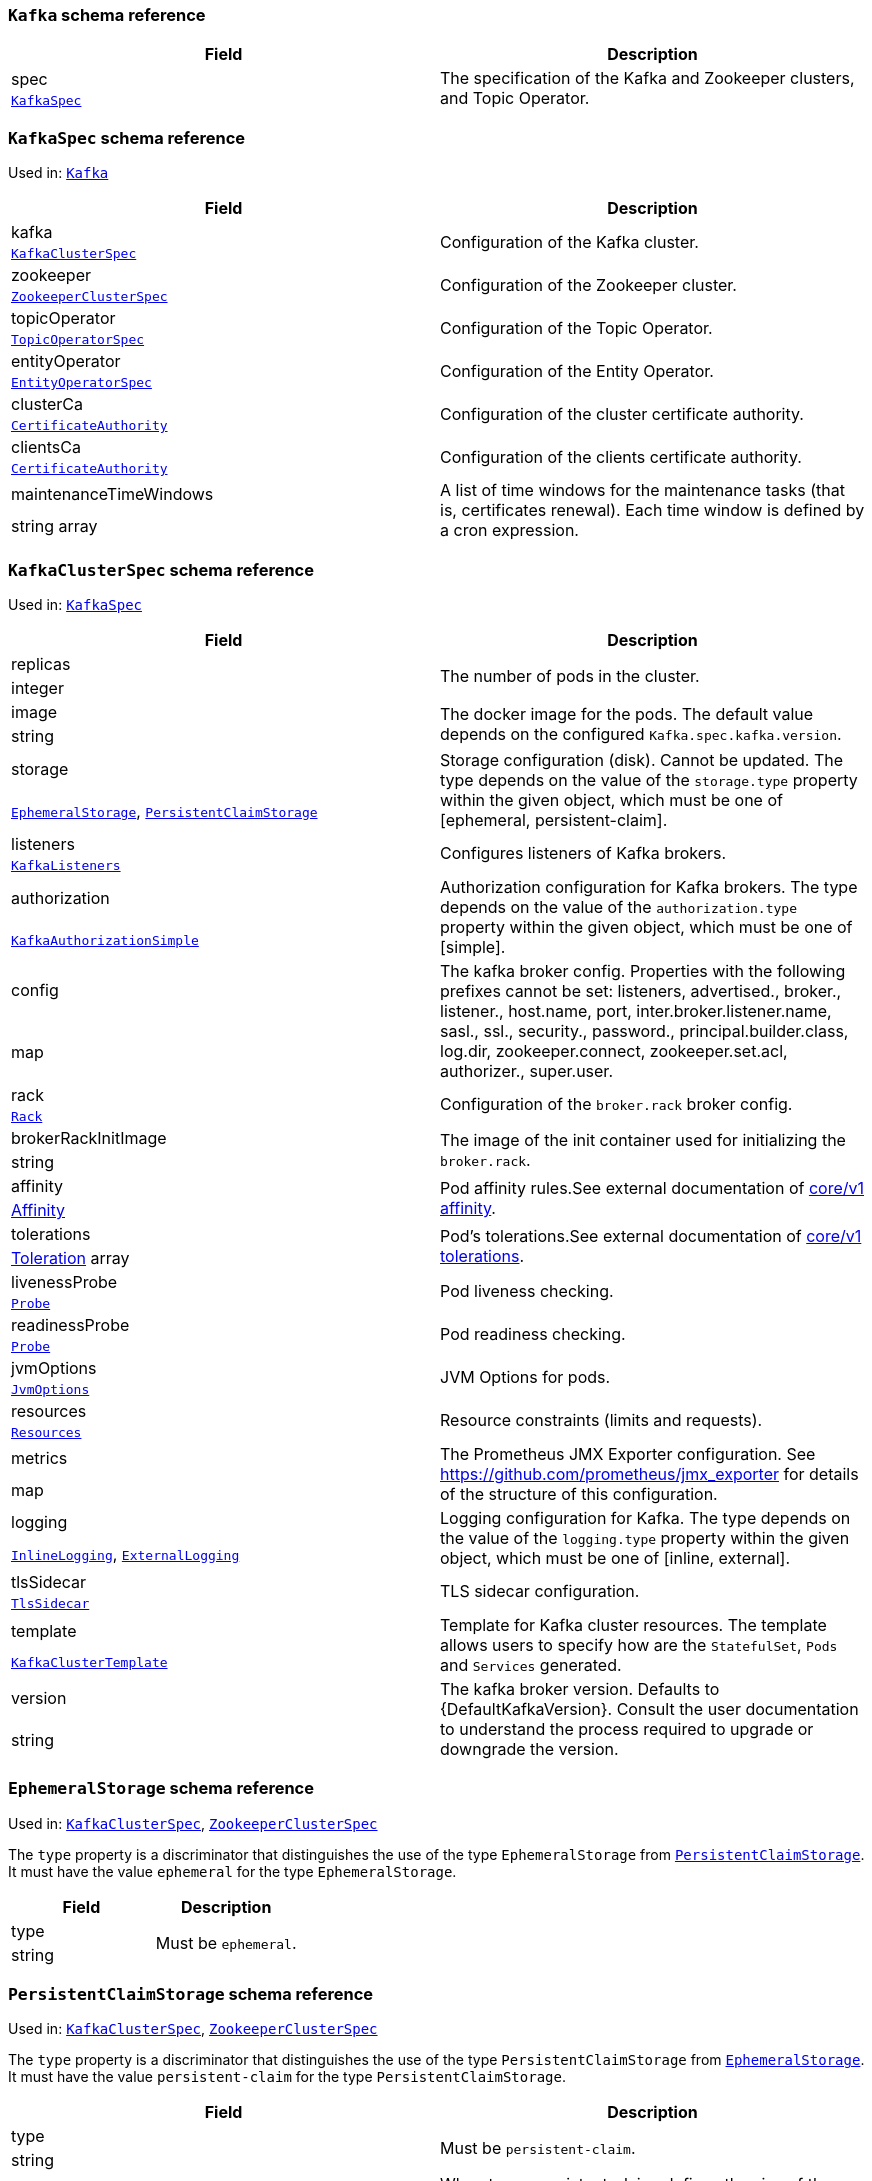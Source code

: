 // This file is auto-generated by io.strimzi.crdgenerator.DocGenerator.
// To change this documentation you need to edit the Java sources.

[id='type-Kafka-{context}']
### `Kafka` schema reference


[options="header"]
|====
|Field        |Description
|spec  1.2+<.<|The specification of the Kafka and Zookeeper clusters, and Topic Operator.
|xref:type-KafkaSpec-{context}[`KafkaSpec`]
|====

[id='type-KafkaSpec-{context}']
### `KafkaSpec` schema reference

Used in: xref:type-Kafka-{context}[`Kafka`]


[options="header"]
|====
|Field                          |Description
|kafka                   1.2+<.<|Configuration of the Kafka cluster.
|xref:type-KafkaClusterSpec-{context}[`KafkaClusterSpec`]
|zookeeper               1.2+<.<|Configuration of the Zookeeper cluster.
|xref:type-ZookeeperClusterSpec-{context}[`ZookeeperClusterSpec`]
|topicOperator           1.2+<.<|Configuration of the Topic Operator.
|xref:type-TopicOperatorSpec-{context}[`TopicOperatorSpec`]
|entityOperator          1.2+<.<|Configuration of the Entity Operator.
|xref:type-EntityOperatorSpec-{context}[`EntityOperatorSpec`]
|clusterCa               1.2+<.<|Configuration of the cluster certificate authority.
|xref:type-CertificateAuthority-{context}[`CertificateAuthority`]
|clientsCa               1.2+<.<|Configuration of the clients certificate authority.
|xref:type-CertificateAuthority-{context}[`CertificateAuthority`]
|maintenanceTimeWindows  1.2+<.<|A list of time windows for the maintenance tasks (that is, certificates renewal). Each time window is defined by a cron expression.
|string array
|====

[id='type-KafkaClusterSpec-{context}']
### `KafkaClusterSpec` schema reference

Used in: xref:type-KafkaSpec-{context}[`KafkaSpec`]


[options="header"]
|====
|Field                       |Description
|replicas             1.2+<.<|The number of pods in the cluster.
|integer
|image                1.2+<.<|The docker image for the pods. The default value depends on the configured `Kafka.spec.kafka.version`.
|string
|storage              1.2+<.<|Storage configuration (disk). Cannot be updated. The type depends on the value of the `storage.type` property within the given object, which must be one of [ephemeral, persistent-claim].
|xref:type-EphemeralStorage-{context}[`EphemeralStorage`], xref:type-PersistentClaimStorage-{context}[`PersistentClaimStorage`]
|listeners            1.2+<.<|Configures listeners of Kafka brokers.
|xref:type-KafkaListeners-{context}[`KafkaListeners`]
|authorization        1.2+<.<|Authorization configuration for Kafka brokers. The type depends on the value of the `authorization.type` property within the given object, which must be one of [simple].
|xref:type-KafkaAuthorizationSimple-{context}[`KafkaAuthorizationSimple`]
|config               1.2+<.<|The kafka broker config. Properties with the following prefixes cannot be set: listeners, advertised., broker., listener., host.name, port, inter.broker.listener.name, sasl., ssl., security., password., principal.builder.class, log.dir, zookeeper.connect, zookeeper.set.acl, authorizer., super.user.
|map
|rack                 1.2+<.<|Configuration of the `broker.rack` broker config.
|xref:type-Rack-{context}[`Rack`]
|brokerRackInitImage  1.2+<.<|The image of the init container used for initializing the `broker.rack`.
|string
|affinity             1.2+<.<|Pod affinity rules.See external documentation of https://v1-9.docs.kubernetes.io/docs/reference/generated/kubernetes-api/v1.9/#affinity-v1-core[core/v1 affinity].


|https://v1-9.docs.kubernetes.io/docs/reference/generated/kubernetes-api/v1.9/#affinity-v1-core[Affinity]
|tolerations          1.2+<.<|Pod's tolerations.See external documentation of https://v1-9.docs.kubernetes.io/docs/reference/generated/kubernetes-api/v1.9/#tolerations-v1-core[core/v1 tolerations].


|https://v1-9.docs.kubernetes.io/docs/reference/generated/kubernetes-api/v1.9/#tolerations-v1-core[Toleration] array
|livenessProbe        1.2+<.<|Pod liveness checking.
|xref:type-Probe-{context}[`Probe`]
|readinessProbe       1.2+<.<|Pod readiness checking.
|xref:type-Probe-{context}[`Probe`]
|jvmOptions           1.2+<.<|JVM Options for pods.
|xref:type-JvmOptions-{context}[`JvmOptions`]
|resources            1.2+<.<|Resource constraints (limits and requests).
|xref:type-Resources-{context}[`Resources`]
|metrics              1.2+<.<|The Prometheus JMX Exporter configuration. See https://github.com/prometheus/jmx_exporter for details of the structure of this configuration.
|map
|logging              1.2+<.<|Logging configuration for Kafka. The type depends on the value of the `logging.type` property within the given object, which must be one of [inline, external].
|xref:type-InlineLogging-{context}[`InlineLogging`], xref:type-ExternalLogging-{context}[`ExternalLogging`]
|tlsSidecar           1.2+<.<|TLS sidecar configuration.
|xref:type-TlsSidecar-{context}[`TlsSidecar`]
|template             1.2+<.<|Template for Kafka cluster resources. The template allows users to specify how are the `StatefulSet`, `Pods` and `Services` generated.
|xref:type-KafkaClusterTemplate-{context}[`KafkaClusterTemplate`]
|version              1.2+<.<|The kafka broker version. Defaults to {DefaultKafkaVersion}. Consult the user documentation to understand the process required to upgrade or downgrade the version.
|string
|====

[id='type-EphemeralStorage-{context}']
### `EphemeralStorage` schema reference

Used in: xref:type-KafkaClusterSpec-{context}[`KafkaClusterSpec`], xref:type-ZookeeperClusterSpec-{context}[`ZookeeperClusterSpec`]


The `type` property is a discriminator that distinguishes the use of the type `EphemeralStorage` from xref:type-PersistentClaimStorage-{context}[`PersistentClaimStorage`].
It must have the value `ephemeral` for the type `EphemeralStorage`.
[options="header"]
|====
|Field        |Description
|type  1.2+<.<|Must be `ephemeral`.
|string
|====

[id='type-PersistentClaimStorage-{context}']
### `PersistentClaimStorage` schema reference

Used in: xref:type-KafkaClusterSpec-{context}[`KafkaClusterSpec`], xref:type-ZookeeperClusterSpec-{context}[`ZookeeperClusterSpec`]


The `type` property is a discriminator that distinguishes the use of the type `PersistentClaimStorage` from xref:type-EphemeralStorage-{context}[`EphemeralStorage`].
It must have the value `persistent-claim` for the type `PersistentClaimStorage`.
[options="header"]
|====
|Field               |Description
|type         1.2+<.<|Must be `persistent-claim`.
|string
|size         1.2+<.<|When type=persistent-claim, defines the size of the persistent volume claim (i.e 1Gi). Mandatory when type=persistent-claim.
|string
|selector     1.2+<.<|Specifies a specific persistent volume to use. It contains key:value pairs representing labels for selecting such a volume.
|map
|deleteClaim  1.2+<.<|Specifies if the persistent volume claim has to be deleted when the cluster is un-deployed.
|boolean
|class        1.2+<.<|The storage class to use for dynamic volume allocation.
|string
|====

[id='type-KafkaListeners-{context}']
### `KafkaListeners` schema reference

Used in: xref:type-KafkaClusterSpec-{context}[`KafkaClusterSpec`]


[options="header"]
|====
|Field            |Description
|plain     1.2+<.<|Configures plain listener on port 9092.
|xref:type-KafkaListenerPlain-{context}[`KafkaListenerPlain`]
|tls       1.2+<.<|Configures TLS listener on port 9093.
|xref:type-KafkaListenerTls-{context}[`KafkaListenerTls`]
|external  1.2+<.<|Configures external listener on port 9094. The type depends on the value of the `external.type` property within the given object, which must be one of [route, loadbalancer, nodeport].
|xref:type-KafkaListenerExternalRoute-{context}[`KafkaListenerExternalRoute`], xref:type-KafkaListenerExternalLoadBalancer-{context}[`KafkaListenerExternalLoadBalancer`], xref:type-KafkaListenerExternalNodePort-{context}[`KafkaListenerExternalNodePort`]
|====

[id='type-KafkaListenerPlain-{context}']
### `KafkaListenerPlain` schema reference

Used in: xref:type-KafkaListeners-{context}[`KafkaListeners`]


[options="header"]
|====
|Field                  |Description
|authentication  1.2+<.<|Authentication configuration for this listener. Since this listener does not use TLS transport you cannot configure an authentication with `type: tls`. The type depends on the value of the `authentication.type` property within the given object, which must be one of [tls, scram-sha-512].
|xref:type-KafkaListenerAuthenticationTls-{context}[`KafkaListenerAuthenticationTls`], xref:type-KafkaListenerAuthenticationScramSha512-{context}[`KafkaListenerAuthenticationScramSha512`]
|====

[id='type-KafkaListenerAuthenticationTls-{context}']
### `KafkaListenerAuthenticationTls` schema reference

Used in: xref:type-KafkaListenerExternalLoadBalancer-{context}[`KafkaListenerExternalLoadBalancer`], xref:type-KafkaListenerExternalNodePort-{context}[`KafkaListenerExternalNodePort`], xref:type-KafkaListenerExternalRoute-{context}[`KafkaListenerExternalRoute`], xref:type-KafkaListenerPlain-{context}[`KafkaListenerPlain`], xref:type-KafkaListenerTls-{context}[`KafkaListenerTls`]


The `type` property is a discriminator that distinguishes the use of the type `KafkaListenerAuthenticationTls` from xref:type-KafkaListenerAuthenticationScramSha512-{context}[`KafkaListenerAuthenticationScramSha512`].
It must have the value `tls` for the type `KafkaListenerAuthenticationTls`.
[options="header"]
|====
|Field        |Description
|type  1.2+<.<|Must be `tls`.
|string
|====

[id='type-KafkaListenerAuthenticationScramSha512-{context}']
### `KafkaListenerAuthenticationScramSha512` schema reference

Used in: xref:type-KafkaListenerExternalLoadBalancer-{context}[`KafkaListenerExternalLoadBalancer`], xref:type-KafkaListenerExternalNodePort-{context}[`KafkaListenerExternalNodePort`], xref:type-KafkaListenerExternalRoute-{context}[`KafkaListenerExternalRoute`], xref:type-KafkaListenerPlain-{context}[`KafkaListenerPlain`], xref:type-KafkaListenerTls-{context}[`KafkaListenerTls`]


The `type` property is a discriminator that distinguishes the use of the type `KafkaListenerAuthenticationScramSha512` from xref:type-KafkaListenerAuthenticationTls-{context}[`KafkaListenerAuthenticationTls`].
It must have the value `scram-sha-512` for the type `KafkaListenerAuthenticationScramSha512`.
[options="header"]
|====
|Field        |Description
|type  1.2+<.<|Must be `scram-sha-512`.
|string
|====

[id='type-KafkaListenerTls-{context}']
### `KafkaListenerTls` schema reference

Used in: xref:type-KafkaListeners-{context}[`KafkaListeners`]


[options="header"]
|====
|Field                  |Description
|authentication  1.2+<.<|Authentication configuration for this listener. The type depends on the value of the `authentication.type` property within the given object, which must be one of [tls, scram-sha-512].
|xref:type-KafkaListenerAuthenticationTls-{context}[`KafkaListenerAuthenticationTls`], xref:type-KafkaListenerAuthenticationScramSha512-{context}[`KafkaListenerAuthenticationScramSha512`]
|====

[id='type-KafkaListenerExternalRoute-{context}']
### `KafkaListenerExternalRoute` schema reference

Used in: xref:type-KafkaListeners-{context}[`KafkaListeners`]


The `type` property is a discriminator that distinguishes the use of the type `KafkaListenerExternalRoute` from xref:type-KafkaListenerExternalLoadBalancer-{context}[`KafkaListenerExternalLoadBalancer`], xref:type-KafkaListenerExternalNodePort-{context}[`KafkaListenerExternalNodePort`].
It must have the value `route` for the type `KafkaListenerExternalRoute`.
[options="header"]
|====
|Field                  |Description
|type            1.2+<.<|Must be `route`.
|string
|authentication  1.2+<.<|Authentication configuration for Kafka brokers. The type depends on the value of the `authentication.type` property within the given object, which must be one of [tls, scram-sha-512].
|xref:type-KafkaListenerAuthenticationTls-{context}[`KafkaListenerAuthenticationTls`], xref:type-KafkaListenerAuthenticationScramSha512-{context}[`KafkaListenerAuthenticationScramSha512`]
|====

[id='type-KafkaListenerExternalLoadBalancer-{context}']
### `KafkaListenerExternalLoadBalancer` schema reference

Used in: xref:type-KafkaListeners-{context}[`KafkaListeners`]


The `type` property is a discriminator that distinguishes the use of the type `KafkaListenerExternalLoadBalancer` from xref:type-KafkaListenerExternalRoute-{context}[`KafkaListenerExternalRoute`], xref:type-KafkaListenerExternalNodePort-{context}[`KafkaListenerExternalNodePort`].
It must have the value `loadbalancer` for the type `KafkaListenerExternalLoadBalancer`.
[options="header"]
|====
|Field                  |Description
|type            1.2+<.<|Must be `loadbalancer`.
|string
|authentication  1.2+<.<|Authentication configuration for Kafka brokers. The type depends on the value of the `authentication.type` property within the given object, which must be one of [tls, scram-sha-512].
|xref:type-KafkaListenerAuthenticationTls-{context}[`KafkaListenerAuthenticationTls`], xref:type-KafkaListenerAuthenticationScramSha512-{context}[`KafkaListenerAuthenticationScramSha512`]
|tls             1.2+<.<|Enables TLS encryption on the listener. By default set to `true` for enabled TLS encryption.
|boolean
|====

[id='type-KafkaListenerExternalNodePort-{context}']
### `KafkaListenerExternalNodePort` schema reference

Used in: xref:type-KafkaListeners-{context}[`KafkaListeners`]


The `type` property is a discriminator that distinguishes the use of the type `KafkaListenerExternalNodePort` from xref:type-KafkaListenerExternalRoute-{context}[`KafkaListenerExternalRoute`], xref:type-KafkaListenerExternalLoadBalancer-{context}[`KafkaListenerExternalLoadBalancer`].
It must have the value `nodeport` for the type `KafkaListenerExternalNodePort`.
[options="header"]
|====
|Field                  |Description
|type            1.2+<.<|Must be `nodeport`.
|string
|authentication  1.2+<.<|Authentication configuration for Kafka brokers. The type depends on the value of the `authentication.type` property within the given object, which must be one of [tls, scram-sha-512].
|xref:type-KafkaListenerAuthenticationTls-{context}[`KafkaListenerAuthenticationTls`], xref:type-KafkaListenerAuthenticationScramSha512-{context}[`KafkaListenerAuthenticationScramSha512`]
|tls             1.2+<.<|Enables TLS encryption on the listener. By default set to `true` for enabled TLS encryption.
|boolean
|====

[id='type-KafkaAuthorizationSimple-{context}']
### `KafkaAuthorizationSimple` schema reference

Used in: xref:type-KafkaClusterSpec-{context}[`KafkaClusterSpec`]


The `type` property is a discriminator that distinguishes the use of the type `KafkaAuthorizationSimple` from other subtypes which may be added in the future.
It must have the value `simple` for the type `KafkaAuthorizationSimple`.
[options="header"]
|====
|Field              |Description
|type        1.2+<.<|Must be `simple`.
|string
|superUsers  1.2+<.<|List of super users. Should contain list of user principals which should get unlimited access rights.
|string array
|====

[id='type-Rack-{context}']
### `Rack` schema reference

Used in: xref:type-KafkaClusterSpec-{context}[`KafkaClusterSpec`]


[options="header"]
|====
|Field               |Description
|topologyKey  1.2+<.<|A key that matches labels assigned to the OpenShift or Kubernetes cluster nodes. The value of the label is used to set the broker's `broker.rack` config.
|string
|====

[id='type-Probe-{context}']
### `Probe` schema reference

Used in: xref:type-KafkaClusterSpec-{context}[`KafkaClusterSpec`], xref:type-KafkaConnectS2ISpec-{context}[`KafkaConnectS2ISpec`], xref:type-KafkaConnectSpec-{context}[`KafkaConnectSpec`], xref:type-ZookeeperClusterSpec-{context}[`ZookeeperClusterSpec`]


[options="header"]
|====
|Field                       |Description
|initialDelaySeconds  1.2+<.<|The initial delay before first the health is first checked.
|integer
|timeoutSeconds       1.2+<.<|The timeout for each attempted health check.
|integer
|====

[id='type-JvmOptions-{context}']
### `JvmOptions` schema reference

Used in: xref:type-KafkaClusterSpec-{context}[`KafkaClusterSpec`], xref:type-KafkaConnectS2ISpec-{context}[`KafkaConnectS2ISpec`], xref:type-KafkaConnectSpec-{context}[`KafkaConnectSpec`], xref:type-KafkaMirrorMakerSpec-{context}[`KafkaMirrorMakerSpec`], xref:type-ZookeeperClusterSpec-{context}[`ZookeeperClusterSpec`]


[options="header"]
|====
|Field        |Description
|-XX   1.2+<.<|A map of -XX options to the JVM.
|map
|-Xms  1.2+<.<|-Xms option to to the JVM.
|string
|-Xmx  1.2+<.<|-Xmx option to to the JVM.
|string
|====

[id='type-Resources-{context}']
### `Resources` schema reference

Used in: xref:type-EntityTopicOperatorSpec-{context}[`EntityTopicOperatorSpec`], xref:type-EntityUserOperatorSpec-{context}[`EntityUserOperatorSpec`], xref:type-KafkaClusterSpec-{context}[`KafkaClusterSpec`], xref:type-KafkaConnectS2ISpec-{context}[`KafkaConnectS2ISpec`], xref:type-KafkaConnectSpec-{context}[`KafkaConnectSpec`], xref:type-KafkaMirrorMakerSpec-{context}[`KafkaMirrorMakerSpec`], xref:type-TlsSidecar-{context}[`TlsSidecar`], xref:type-TopicOperatorSpec-{context}[`TopicOperatorSpec`], xref:type-ZookeeperClusterSpec-{context}[`ZookeeperClusterSpec`]


[options="header"]
|====
|Field            |Description
|limits    1.2+<.<|Resource limits applied at runtime.
|xref:type-CpuMemory-{context}[`CpuMemory`]
|requests  1.2+<.<|Resource requests applied during pod scheduling.
|xref:type-CpuMemory-{context}[`CpuMemory`]
|====

[id='type-CpuMemory-{context}']
### `CpuMemory` schema reference

Used in: xref:type-Resources-{context}[`Resources`]


[options="header"]
|====
|Field          |Description
|cpu     1.2+<.<|CPU.
|string
|memory  1.2+<.<|Memory.
|string
|====

[id='type-InlineLogging-{context}']
### `InlineLogging` schema reference

Used in: xref:type-EntityTopicOperatorSpec-{context}[`EntityTopicOperatorSpec`], xref:type-EntityUserOperatorSpec-{context}[`EntityUserOperatorSpec`], xref:type-KafkaClusterSpec-{context}[`KafkaClusterSpec`], xref:type-KafkaConnectS2ISpec-{context}[`KafkaConnectS2ISpec`], xref:type-KafkaConnectSpec-{context}[`KafkaConnectSpec`], xref:type-KafkaMirrorMakerSpec-{context}[`KafkaMirrorMakerSpec`], xref:type-TopicOperatorSpec-{context}[`TopicOperatorSpec`], xref:type-ZookeeperClusterSpec-{context}[`ZookeeperClusterSpec`]


The `type` property is a discriminator that distinguishes the use of the type `InlineLogging` from xref:type-ExternalLogging-{context}[`ExternalLogging`].
It must have the value `inline` for the type `InlineLogging`.
[options="header"]
|====
|Field           |Description
|type     1.2+<.<|Must be `inline`.
|string
|loggers  1.2+<.<|A Map from logger name to logger level.
|map
|====

[id='type-ExternalLogging-{context}']
### `ExternalLogging` schema reference

Used in: xref:type-EntityTopicOperatorSpec-{context}[`EntityTopicOperatorSpec`], xref:type-EntityUserOperatorSpec-{context}[`EntityUserOperatorSpec`], xref:type-KafkaClusterSpec-{context}[`KafkaClusterSpec`], xref:type-KafkaConnectS2ISpec-{context}[`KafkaConnectS2ISpec`], xref:type-KafkaConnectSpec-{context}[`KafkaConnectSpec`], xref:type-KafkaMirrorMakerSpec-{context}[`KafkaMirrorMakerSpec`], xref:type-TopicOperatorSpec-{context}[`TopicOperatorSpec`], xref:type-ZookeeperClusterSpec-{context}[`ZookeeperClusterSpec`]


The `type` property is a discriminator that distinguishes the use of the type `ExternalLogging` from xref:type-InlineLogging-{context}[`InlineLogging`].
It must have the value `external` for the type `ExternalLogging`.
[options="header"]
|====
|Field        |Description
|type  1.2+<.<|Must be `external`.
|string
|name  1.2+<.<|The name of the `ConfigMap` from which to get the logging configuration.
|string
|====

[id='type-TlsSidecar-{context}']
### `TlsSidecar` schema reference

Used in: xref:type-EntityOperatorSpec-{context}[`EntityOperatorSpec`], xref:type-KafkaClusterSpec-{context}[`KafkaClusterSpec`], xref:type-TopicOperatorSpec-{context}[`TopicOperatorSpec`], xref:type-ZookeeperClusterSpec-{context}[`ZookeeperClusterSpec`]


[options="header"]
|====
|Field             |Description
|image      1.2+<.<|The docker image for the container.
|string
|logLevel   1.2+<.<|The log level for the TLS sidecar. Default value is `notice`.
|string (one of [emerg, debug, crit, err, alert, warning, notice, info])
|resources  1.2+<.<|Resource constraints (limits and requests).
|xref:type-Resources-{context}[`Resources`]
|====

[id='type-KafkaClusterTemplate-{context}']
### `KafkaClusterTemplate` schema reference

Used in: xref:type-KafkaClusterSpec-{context}[`KafkaClusterSpec`]


[options="header"]
|====
|Field                            |Description
|statefulset               1.2+<.<|Template for Kafka `StatefulSet`.
|xref:type-ResourceTemplate-{context}[`ResourceTemplate`]
|pod                       1.2+<.<|Template for Kafka `Pods`.
|xref:type-ResourceTemplate-{context}[`ResourceTemplate`]
|bootstrapService          1.2+<.<|Template for Kafka bootstrap `Service`.
|xref:type-ResourceTemplate-{context}[`ResourceTemplate`]
|brokersService            1.2+<.<|Template for Kafka broker `Service`.
|xref:type-ResourceTemplate-{context}[`ResourceTemplate`]
|externalBootstrapRoute    1.2+<.<|Template for Kafka external bootstrap `Route`.
|xref:type-ResourceTemplate-{context}[`ResourceTemplate`]
|externalBootstrapService  1.2+<.<|Template for Kafka external bootstrap `Service`.
|xref:type-ResourceTemplate-{context}[`ResourceTemplate`]
|perPodRoute               1.2+<.<|Template for Kafka per-pod `Routes` used for access from outside of OpenShift.
|xref:type-ResourceTemplate-{context}[`ResourceTemplate`]
|perPodService             1.2+<.<|Template for Kafka per-pod `Services` used for access from outside of Kubernetes.
|xref:type-ResourceTemplate-{context}[`ResourceTemplate`]
|====

[id='type-ResourceTemplate-{context}']
### `ResourceTemplate` schema reference

Used in: xref:type-EntityOperatorTemplate-{context}[`EntityOperatorTemplate`], xref:type-KafkaClusterTemplate-{context}[`KafkaClusterTemplate`], xref:type-KafkaConnectTemplate-{context}[`KafkaConnectTemplate`], xref:type-KafkaMirrorMakerTemplate-{context}[`KafkaMirrorMakerTemplate`], xref:type-ZookeeperClusterTemplate-{context}[`ZookeeperClusterTemplate`]


[options="header"]
|====
|Field|Description
|====

[id='type-ZookeeperClusterSpec-{context}']
### `ZookeeperClusterSpec` schema reference

Used in: xref:type-KafkaSpec-{context}[`KafkaSpec`]


[options="header"]
|====
|Field                  |Description
|replicas        1.2+<.<|The number of pods in the cluster.
|integer
|image           1.2+<.<|The docker image for the pods.
|string
|storage         1.2+<.<|Storage configuration (disk). Cannot be updated. The type depends on the value of the `storage.type` property within the given object, which must be one of [ephemeral, persistent-claim].
|xref:type-EphemeralStorage-{context}[`EphemeralStorage`], xref:type-PersistentClaimStorage-{context}[`PersistentClaimStorage`]
|config          1.2+<.<|The zookeeper broker config. Properties with the following prefixes cannot be set: server., dataDir, dataLogDir, clientPort, authProvider, quorum.auth, requireClientAuthScheme.
|map
|affinity        1.2+<.<|Pod affinity rules.See external documentation of https://v1-9.docs.kubernetes.io/docs/reference/generated/kubernetes-api/v1.9/#affinity-v1-core[core/v1 affinity].


|https://v1-9.docs.kubernetes.io/docs/reference/generated/kubernetes-api/v1.9/#affinity-v1-core[Affinity]
|tolerations     1.2+<.<|Pod's tolerations.See external documentation of https://v1-9.docs.kubernetes.io/docs/reference/generated/kubernetes-api/v1.9/#tolerations-v1-core[core/v1 tolerations].


|https://v1-9.docs.kubernetes.io/docs/reference/generated/kubernetes-api/v1.9/#tolerations-v1-core[Toleration] array
|livenessProbe   1.2+<.<|Pod liveness checking.
|xref:type-Probe-{context}[`Probe`]
|readinessProbe  1.2+<.<|Pod readiness checking.
|xref:type-Probe-{context}[`Probe`]
|jvmOptions      1.2+<.<|JVM Options for pods.
|xref:type-JvmOptions-{context}[`JvmOptions`]
|resources       1.2+<.<|Resource constraints (limits and requests).
|xref:type-Resources-{context}[`Resources`]
|metrics         1.2+<.<|The Prometheus JMX Exporter configuration. See https://github.com/prometheus/jmx_exporter for details of the structure of this configuration.
|map
|logging         1.2+<.<|Logging configuration for Zookeeper. The type depends on the value of the `logging.type` property within the given object, which must be one of [inline, external].
|xref:type-InlineLogging-{context}[`InlineLogging`], xref:type-ExternalLogging-{context}[`ExternalLogging`]
|tlsSidecar      1.2+<.<|TLS sidecar configuration.
|xref:type-TlsSidecar-{context}[`TlsSidecar`]
|template        1.2+<.<|Template for Zookeeper cluster resources. The template allows users to specify how are the `StatefulSet`, `Pods` and `Services` generated.
|xref:type-ZookeeperClusterTemplate-{context}[`ZookeeperClusterTemplate`]
|====

[id='type-ZookeeperClusterTemplate-{context}']
### `ZookeeperClusterTemplate` schema reference

Used in: xref:type-ZookeeperClusterSpec-{context}[`ZookeeperClusterSpec`]


[options="header"]
|====
|Field                 |Description
|statefulset    1.2+<.<|Template for Zookeeper `StatefulSet`.
|xref:type-ResourceTemplate-{context}[`ResourceTemplate`]
|pod            1.2+<.<|Template for Zookeeper `Pods`.
|xref:type-ResourceTemplate-{context}[`ResourceTemplate`]
|clientService  1.2+<.<|Template for Zookeeper client `Service`.
|xref:type-ResourceTemplate-{context}[`ResourceTemplate`]
|nodesService   1.2+<.<|Template for Zookeeper nodes `Service`.
|xref:type-ResourceTemplate-{context}[`ResourceTemplate`]
|====

[id='type-TopicOperatorSpec-{context}']
### `TopicOperatorSpec` schema reference

Used in: xref:type-KafkaSpec-{context}[`KafkaSpec`]


[options="header"]
|====
|Field                                  |Description
|watchedNamespace                1.2+<.<|The namespace the Topic Operator should watch.
|string
|image                           1.2+<.<|The image to use for the Topic Operator.
|string
|reconciliationIntervalSeconds   1.2+<.<|Interval between periodic reconciliations.
|integer
|zookeeperSessionTimeoutSeconds  1.2+<.<|Timeout for the Zookeeper session.
|integer
|affinity                        1.2+<.<|Pod affinity rules.See external documentation of https://v1-9.docs.kubernetes.io/docs/reference/generated/kubernetes-api/v1.9/#affinity-v1-core[core/v1 affinity].


|https://v1-9.docs.kubernetes.io/docs/reference/generated/kubernetes-api/v1.9/#affinity-v1-core[Affinity]
|resources                       1.2+<.<|Resource constraints (limits and requests).
|xref:type-Resources-{context}[`Resources`]
|topicMetadataMaxAttempts        1.2+<.<|The number of attempts at getting topic metadata.
|integer
|tlsSidecar                      1.2+<.<|TLS sidecar configuration.
|xref:type-TlsSidecar-{context}[`TlsSidecar`]
|logging                         1.2+<.<|Logging configuration. The type depends on the value of the `logging.type` property within the given object, which must be one of [inline, external].
|xref:type-InlineLogging-{context}[`InlineLogging`], xref:type-ExternalLogging-{context}[`ExternalLogging`]
|====

[id='type-EntityOperatorSpec-{context}']
### `EntityOperatorSpec` schema reference

Used in: xref:type-KafkaSpec-{context}[`KafkaSpec`]


[options="header"]
|====
|Field                 |Description
|topicOperator  1.2+<.<|Configuration of the Topic Operator.
|xref:type-EntityTopicOperatorSpec-{context}[`EntityTopicOperatorSpec`]
|userOperator   1.2+<.<|Configuration of the User Operator.
|xref:type-EntityUserOperatorSpec-{context}[`EntityUserOperatorSpec`]
|affinity       1.2+<.<|Pod affinity rules.See external documentation of https://v1-9.docs.kubernetes.io/docs/reference/generated/kubernetes-api/v1.9/#affinity-v1-core[core/v1 affinity].


|https://v1-9.docs.kubernetes.io/docs/reference/generated/kubernetes-api/v1.9/#affinity-v1-core[Affinity]
|tolerations    1.2+<.<|Pod's tolerations.See external documentation of https://v1-9.docs.kubernetes.io/docs/reference/generated/kubernetes-api/v1.9/#tolerations-v1-core[core/v1 tolerations].


|https://v1-9.docs.kubernetes.io/docs/reference/generated/kubernetes-api/v1.9/#tolerations-v1-core[Toleration] array
|tlsSidecar     1.2+<.<|TLS sidecar configuration.
|xref:type-TlsSidecar-{context}[`TlsSidecar`]
|template       1.2+<.<|Template for Entity Operator resources. The template allows users to specify how is the `Deployment` and `Pods` generated.
|xref:type-EntityOperatorTemplate-{context}[`EntityOperatorTemplate`]
|====

[id='type-EntityTopicOperatorSpec-{context}']
### `EntityTopicOperatorSpec` schema reference

Used in: xref:type-EntityOperatorSpec-{context}[`EntityOperatorSpec`]


[options="header"]
|====
|Field                                  |Description
|watchedNamespace                1.2+<.<|The namespace the Topic Operator should watch.
|string
|image                           1.2+<.<|The image to use for the Topic Operator.
|string
|reconciliationIntervalSeconds   1.2+<.<|Interval between periodic reconciliations.
|integer
|zookeeperSessionTimeoutSeconds  1.2+<.<|Timeout for the Zookeeper session.
|integer
|resources                       1.2+<.<|Resource constraints (limits and requests).
|xref:type-Resources-{context}[`Resources`]
|topicMetadataMaxAttempts        1.2+<.<|The number of attempts at getting topic metadata.
|integer
|logging                         1.2+<.<|Logging configuration. The type depends on the value of the `logging.type` property within the given object, which must be one of [inline, external].
|xref:type-InlineLogging-{context}[`InlineLogging`], xref:type-ExternalLogging-{context}[`ExternalLogging`]
|====

[id='type-EntityUserOperatorSpec-{context}']
### `EntityUserOperatorSpec` schema reference

Used in: xref:type-EntityOperatorSpec-{context}[`EntityOperatorSpec`]


[options="header"]
|====
|Field                                  |Description
|watchedNamespace                1.2+<.<|The namespace the User Operator should watch.
|string
|image                           1.2+<.<|The image to use for the User Operator.
|string
|reconciliationIntervalSeconds   1.2+<.<|Interval between periodic reconciliations.
|integer
|zookeeperSessionTimeoutSeconds  1.2+<.<|Timeout for the Zookeeper session.
|integer
|resources                       1.2+<.<|Resource constraints (limits and requests).
|xref:type-Resources-{context}[`Resources`]
|logging                         1.2+<.<|Logging configuration. The type depends on the value of the `logging.type` property within the given object, which must be one of [inline, external].
|xref:type-InlineLogging-{context}[`InlineLogging`], xref:type-ExternalLogging-{context}[`ExternalLogging`]
|====

[id='type-EntityOperatorTemplate-{context}']
### `EntityOperatorTemplate` schema reference

Used in: xref:type-EntityOperatorSpec-{context}[`EntityOperatorSpec`]


[options="header"]
|====
|Field              |Description
|deployment  1.2+<.<|Template for Entity Operator `Deployment`.
|xref:type-ResourceTemplate-{context}[`ResourceTemplate`]
|pod         1.2+<.<|Template for Entity Operator `Pods`.
|xref:type-ResourceTemplate-{context}[`ResourceTemplate`]
|====

[id='type-CertificateAuthority-{context}']
### `CertificateAuthority` schema reference

Used in: xref:type-KafkaSpec-{context}[`KafkaSpec`]

Configuration of how TLS certificates are used within the cluster. This applies to certificates used for both internal communication within the cluster and to certificates used for client access via `Kafka.spec.kafka.listeners.tls`.

[options="header"]
|====
|Field                                |Description
|generateCertificateAuthority  1.2+<.<|If true then Certificate Authority certificates will be generated automatically. Otherwise the user will need to provide a Secret with the CA certificate. Default is true.
|boolean
|validityDays                  1.2+<.<|The number of days generated certificates should be valid for. Default is 365.
|integer
|renewalDays                   1.2+<.<|The number of days in the certificate renewal period. This is the number of days before the a certificate expires during which renewal actions may be performed. When `generateCertificateAuthority` is true, this will cause the generation of a new certificate. When `generateCertificateAuthority` is true, this will cause extra logging at WARN level about the pending certificate expiry. Default is 30.
|integer
|====

[id='type-KafkaConnect-{context}']
### `KafkaConnect` schema reference


[options="header"]
|====
|Field        |Description
|spec  1.2+<.<|The specification of the Kafka Connect deployment.
|xref:type-KafkaConnectSpec-{context}[`KafkaConnectSpec`]
|====

[id='type-KafkaConnectSpec-{context}']
### `KafkaConnectSpec` schema reference

Used in: xref:type-KafkaConnect-{context}[`KafkaConnect`]


[options="header"]
|====
|Field                    |Description
|replicas          1.2+<.<|The number of pods in the Kafka Connect group.
|integer
|image             1.2+<.<|The docker image for the pods.
|string
|livenessProbe     1.2+<.<|Pod liveness checking.
|xref:type-Probe-{context}[`Probe`]
|readinessProbe    1.2+<.<|Pod readiness checking.
|xref:type-Probe-{context}[`Probe`]
|jvmOptions        1.2+<.<|JVM Options for pods.
|xref:type-JvmOptions-{context}[`JvmOptions`]
|affinity          1.2+<.<|Pod affinity rules.See external documentation of https://v1-9.docs.kubernetes.io/docs/reference/generated/kubernetes-api/v1.9/#affinity-v1-core[core/v1 affinity].


|https://v1-9.docs.kubernetes.io/docs/reference/generated/kubernetes-api/v1.9/#affinity-v1-core[Affinity]
|tolerations       1.2+<.<|Pod's tolerations.See external documentation of https://v1-9.docs.kubernetes.io/docs/reference/generated/kubernetes-api/v1.9/#tolerations-v1-core[core/v1 tolerations].


|https://v1-9.docs.kubernetes.io/docs/reference/generated/kubernetes-api/v1.9/#tolerations-v1-core[Toleration] array
|logging           1.2+<.<|Logging configuration for Kafka Connect. The type depends on the value of the `logging.type` property within the given object, which must be one of [inline, external].
|xref:type-InlineLogging-{context}[`InlineLogging`], xref:type-ExternalLogging-{context}[`ExternalLogging`]
|metrics           1.2+<.<|The Prometheus JMX Exporter configuration. See https://github.com/prometheus/jmx_exporter for details of the structure of this configuration.
|map
|template          1.2+<.<|Template for Kafka Connect and Kafka Connect S2I resources. The template allows users to specify how is the `Deployment`, `Pods` and `Service` generated.
|xref:type-KafkaConnectTemplate-{context}[`KafkaConnectTemplate`]
|authentication    1.2+<.<|Authentication configuration for Kafka Connect. The type depends on the value of the `authentication.type` property within the given object, which must be one of [tls, scram-sha-512].
|xref:type-KafkaConnectAuthenticationTls-{context}[`KafkaConnectAuthenticationTls`], xref:type-KafkaConnectAuthenticationScramSha512-{context}[`KafkaConnectAuthenticationScramSha512`]
|bootstrapServers  1.2+<.<|Bootstrap servers to connect to. This should be given as a comma separated list of _<hostname>_:‍_<port>_ pairs.
|string
|config            1.2+<.<|The Kafka Connect configuration. Properties with the following prefixes cannot be set: ssl., sasl., security., listeners, plugin.path, rest., bootstrap.servers.
|map
|resources         1.2+<.<|Resource constraints (limits and requests).
|xref:type-Resources-{context}[`Resources`]
|tls               1.2+<.<|TLS configuration.
|xref:type-KafkaConnectTls-{context}[`KafkaConnectTls`]
|version           1.2+<.<|The Kafka Connect version. Defaults to {DefaultKafkaVersion}. Consult the user documentation to understand the process required to upgrade or downgrade the version.
|string
|====

[id='type-KafkaConnectTemplate-{context}']
### `KafkaConnectTemplate` schema reference

Used in: xref:type-KafkaConnectS2ISpec-{context}[`KafkaConnectS2ISpec`], xref:type-KafkaConnectSpec-{context}[`KafkaConnectSpec`]


[options="header"]
|====
|Field              |Description
|deployment  1.2+<.<|Template for Kafka Connect `Deployment`.
|xref:type-ResourceTemplate-{context}[`ResourceTemplate`]
|pod         1.2+<.<|Template for Kafka Connect `Pods`.
|xref:type-ResourceTemplate-{context}[`ResourceTemplate`]
|apiService  1.2+<.<|Template for Kafka Connect API `Service`.
|xref:type-ResourceTemplate-{context}[`ResourceTemplate`]
|====

[id='type-KafkaConnectAuthenticationTls-{context}']
### `KafkaConnectAuthenticationTls` schema reference

Used in: xref:type-KafkaConnectS2ISpec-{context}[`KafkaConnectS2ISpec`], xref:type-KafkaConnectSpec-{context}[`KafkaConnectSpec`]


The `type` property is a discriminator that distinguishes the use of the type `KafkaConnectAuthenticationTls` from xref:type-KafkaConnectAuthenticationScramSha512-{context}[`KafkaConnectAuthenticationScramSha512`].
It must have the value `tls` for the type `KafkaConnectAuthenticationTls`.
[options="header"]
|====
|Field                     |Description
|certificateAndKey  1.2+<.<|Certificate and private key pair for TLS authentication.
|xref:type-CertAndKeySecretSource-{context}[`CertAndKeySecretSource`]
|type               1.2+<.<|Must be `tls`.
|string
|====

[id='type-CertAndKeySecretSource-{context}']
### `CertAndKeySecretSource` schema reference

Used in: xref:type-KafkaConnectAuthenticationTls-{context}[`KafkaConnectAuthenticationTls`], xref:type-KafkaMirrorMakerAuthenticationTls-{context}[`KafkaMirrorMakerAuthenticationTls`]


[options="header"]
|====
|Field               |Description
|certificate  1.2+<.<|The name of the file certificate in the Secret.
|string
|key          1.2+<.<|The name of the private key in the Secret.
|string
|secretName   1.2+<.<|The name of the Secret containing the certificate.
|string
|====

[id='type-KafkaConnectAuthenticationScramSha512-{context}']
### `KafkaConnectAuthenticationScramSha512` schema reference

Used in: xref:type-KafkaConnectS2ISpec-{context}[`KafkaConnectS2ISpec`], xref:type-KafkaConnectSpec-{context}[`KafkaConnectSpec`]


The `type` property is a discriminator that distinguishes the use of the type `KafkaConnectAuthenticationScramSha512` from xref:type-KafkaConnectAuthenticationTls-{context}[`KafkaConnectAuthenticationTls`].
It must have the value `scram-sha-512` for the type `KafkaConnectAuthenticationScramSha512`.
[options="header"]
|====
|Field                  |Description
|passwordSecret  1.2+<.<|Password used for the authentication.
|xref:type-PasswordSecretSource-{context}[`PasswordSecretSource`]
|type            1.2+<.<|Must be `scram-sha-512`.
|string
|username        1.2+<.<|Username used for the authentication.
|string
|====

[id='type-PasswordSecretSource-{context}']
### `PasswordSecretSource` schema reference

Used in: xref:type-KafkaConnectAuthenticationScramSha512-{context}[`KafkaConnectAuthenticationScramSha512`], xref:type-KafkaMirrorMakerAuthenticationScramSha512-{context}[`KafkaMirrorMakerAuthenticationScramSha512`]


[options="header"]
|====
|Field              |Description
|password    1.2+<.<|The name of the key in the Secret under which the password is stored.
|string
|secretName  1.2+<.<|The name of the Secret containing the password.
|string
|====

[id='type-KafkaConnectTls-{context}']
### `KafkaConnectTls` schema reference

Used in: xref:type-KafkaConnectS2ISpec-{context}[`KafkaConnectS2ISpec`], xref:type-KafkaConnectSpec-{context}[`KafkaConnectSpec`]


[options="header"]
|====
|Field                       |Description
|trustedCertificates  1.2+<.<|Trusted certificates for TLS connection.
|xref:type-CertSecretSource-{context}[`CertSecretSource`] array
|====

[id='type-CertSecretSource-{context}']
### `CertSecretSource` schema reference

Used in: xref:type-KafkaConnectTls-{context}[`KafkaConnectTls`], xref:type-KafkaMirrorMakerTls-{context}[`KafkaMirrorMakerTls`]


[options="header"]
|====
|Field               |Description
|certificate  1.2+<.<|The name of the file certificate in the Secret.
|string
|secretName   1.2+<.<|The name of the Secret containing the certificate.
|string
|====

[id='type-KafkaConnectS2I-{context}']
### `KafkaConnectS2I` schema reference


[options="header"]
|====
|Field        |Description
|spec  1.2+<.<|The specification of the Kafka Connect deployment.
|xref:type-KafkaConnectS2ISpec-{context}[`KafkaConnectS2ISpec`]
|====

[id='type-KafkaConnectS2ISpec-{context}']
### `KafkaConnectS2ISpec` schema reference

Used in: xref:type-KafkaConnectS2I-{context}[`KafkaConnectS2I`]


[options="header"]
|====
|Field                            |Description
|replicas                  1.2+<.<|The number of pods in the Kafka Connect group.
|integer
|image                     1.2+<.<|The docker image for the pods.
|string
|livenessProbe             1.2+<.<|Pod liveness checking.
|xref:type-Probe-{context}[`Probe`]
|readinessProbe            1.2+<.<|Pod readiness checking.
|xref:type-Probe-{context}[`Probe`]
|jvmOptions                1.2+<.<|JVM Options for pods.
|xref:type-JvmOptions-{context}[`JvmOptions`]
|affinity                  1.2+<.<|Pod affinity rules.See external documentation of https://v1-9.docs.kubernetes.io/docs/reference/generated/kubernetes-api/v1.9/#affinity-v1-core[core/v1 affinity].


|https://v1-9.docs.kubernetes.io/docs/reference/generated/kubernetes-api/v1.9/#affinity-v1-core[Affinity]
|metrics                   1.2+<.<|The Prometheus JMX Exporter configuration. See https://github.com/prometheus/jmx_exporter for details of the structure of this configuration.
|map
|template                  1.2+<.<|Template for Kafka Connect and Kafka Connect S2I resources. The template allows users to specify how is the `Deployment`, `Pods` and `Service` generated.
|xref:type-KafkaConnectTemplate-{context}[`KafkaConnectTemplate`]
|authentication            1.2+<.<|Authentication configuration for Kafka Connect. The type depends on the value of the `authentication.type` property within the given object, which must be one of [tls, scram-sha-512].
|xref:type-KafkaConnectAuthenticationTls-{context}[`KafkaConnectAuthenticationTls`], xref:type-KafkaConnectAuthenticationScramSha512-{context}[`KafkaConnectAuthenticationScramSha512`]
|bootstrapServers          1.2+<.<|Bootstrap servers to connect to. This should be given as a comma separated list of _<hostname>_:‍_<port>_ pairs.
|string
|config                    1.2+<.<|The Kafka Connect configuration. Properties with the following prefixes cannot be set: ssl., sasl., security., listeners, plugin.path, rest., bootstrap.servers.
|map
|insecureSourceRepository  1.2+<.<|When true this configures the source repository with the 'Local' reference policy and an import policy that accepts insecure source tags.
|boolean
|logging                   1.2+<.<|Logging configuration for Kafka Connect. The type depends on the value of the `logging.type` property within the given object, which must be one of [inline, external].
|xref:type-InlineLogging-{context}[`InlineLogging`], xref:type-ExternalLogging-{context}[`ExternalLogging`]
|resources                 1.2+<.<|Resource constraints (limits and requests).
|xref:type-Resources-{context}[`Resources`]
|tls                       1.2+<.<|TLS configuration.
|xref:type-KafkaConnectTls-{context}[`KafkaConnectTls`]
|tolerations               1.2+<.<|Pod's tolerations.See external documentation of https://v1-9.docs.kubernetes.io/docs/reference/generated/kubernetes-api/v1.9/#tolerations-v1-core[core/v1 tolerations].


|https://v1-9.docs.kubernetes.io/docs/reference/generated/kubernetes-api/v1.9/#tolerations-v1-core[Toleration] array
|version                   1.2+<.<|The Kafka Connect version. Defaults to {DefaultKafkaVersion}. Consult the user documentation to understand the process required to upgrade or downgrade the version.
|string
|====

[id='type-KafkaTopic-{context}']
### `KafkaTopic` schema reference


[options="header"]
|====
|Field        |Description
|spec  1.2+<.<|The specification of the topic.
|xref:type-KafkaTopicSpec-{context}[`KafkaTopicSpec`]
|====

[id='type-KafkaTopicSpec-{context}']
### `KafkaTopicSpec` schema reference

Used in: xref:type-KafkaTopic-{context}[`KafkaTopic`]


[options="header"]
|====
|Field              |Description
|partitions  1.2+<.<|The number of partitions the topic should have. This cannot be decreased after topic creation. It can be increased after topic creation, but it is important to understand the consequences that has, especially for topics with semantic partitioning.
|integer
|replicas    1.2+<.<|The number of replicas the topic should have.
|integer
|config      1.2+<.<|The topic configuration.
|map
|topicName   1.2+<.<|The name of the topic. When absent this will default to the metadata.name of the topic. It is recommended to not set this unless the topic name is not a valid Kubernetes resource name.
|string
|====

[id='type-KafkaUser-{context}']
### `KafkaUser` schema reference


[options="header"]
|====
|Field        |Description
|spec  1.2+<.<|The specification of the user.
|xref:type-KafkaUserSpec-{context}[`KafkaUserSpec`]
|====

[id='type-KafkaUserSpec-{context}']
### `KafkaUserSpec` schema reference

Used in: xref:type-KafkaUser-{context}[`KafkaUser`]


[options="header"]
|====
|Field                  |Description
|authentication  1.2+<.<|Authentication mechanism enabled for this Kafka user. The type depends on the value of the `authentication.type` property within the given object, which must be one of [tls, scram-sha-512].
|xref:type-KafkaUserTlsClientAuthentication-{context}[`KafkaUserTlsClientAuthentication`], xref:type-KafkaUserScramSha512ClientAuthentication-{context}[`KafkaUserScramSha512ClientAuthentication`]
|authorization   1.2+<.<|Authorization rules for this Kafka user. The type depends on the value of the `authorization.type` property within the given object, which must be one of [simple].
|xref:type-KafkaUserAuthorizationSimple-{context}[`KafkaUserAuthorizationSimple`]
|====

[id='type-KafkaUserTlsClientAuthentication-{context}']
### `KafkaUserTlsClientAuthentication` schema reference

Used in: xref:type-KafkaUserSpec-{context}[`KafkaUserSpec`]


The `type` property is a discriminator that distinguishes the use of the type `KafkaUserTlsClientAuthentication` from xref:type-KafkaUserScramSha512ClientAuthentication-{context}[`KafkaUserScramSha512ClientAuthentication`].
It must have the value `tls` for the type `KafkaUserTlsClientAuthentication`.
[options="header"]
|====
|Field        |Description
|type  1.2+<.<|Must be `tls`.
|string
|====

[id='type-KafkaUserScramSha512ClientAuthentication-{context}']
### `KafkaUserScramSha512ClientAuthentication` schema reference

Used in: xref:type-KafkaUserSpec-{context}[`KafkaUserSpec`]


The `type` property is a discriminator that distinguishes the use of the type `KafkaUserScramSha512ClientAuthentication` from xref:type-KafkaUserTlsClientAuthentication-{context}[`KafkaUserTlsClientAuthentication`].
It must have the value `scram-sha-512` for the type `KafkaUserScramSha512ClientAuthentication`.
[options="header"]
|====
|Field        |Description
|type  1.2+<.<|Must be `scram-sha-512`.
|string
|====

[id='type-KafkaUserAuthorizationSimple-{context}']
### `KafkaUserAuthorizationSimple` schema reference

Used in: xref:type-KafkaUserSpec-{context}[`KafkaUserSpec`]


The `type` property is a discriminator that distinguishes the use of the type `KafkaUserAuthorizationSimple` from other subtypes which may be added in the future.
It must have the value `simple` for the type `KafkaUserAuthorizationSimple`.
[options="header"]
|====
|Field        |Description
|type  1.2+<.<|Must be `simple`.
|string
|acls  1.2+<.<|List of ACL rules which should be applied to this user.
|xref:type-AclRule-{context}[`AclRule`] array
|====

[id='type-AclRule-{context}']
### `AclRule` schema reference

Used in: xref:type-KafkaUserAuthorizationSimple-{context}[`KafkaUserAuthorizationSimple`]


[options="header"]
|====
|Field             |Description
|host       1.2+<.<|The host from which the action described in the ACL rule is allowed or denied.
|string
|operation  1.2+<.<|Operation which will be allowed or denied. Supported operations are: Read, Write, Create, Delete, Alter, Describe, ClusterAction, AlterConfigs, DescribeConfigs, IdempotentWrite and All.
|string (one of [Read, Write, Delete, Alter, Describe, All, IdempotentWrite, ClusterAction, Create, AlterConfigs, DescribeConfigs])
|resource   1.2+<.<|Indicates the resource for which given ACL rule applies. The type depends on the value of the `resource.type` property within the given object, which must be one of [topic, group, cluster, transactionalId].
|xref:type-AclRuleTopicResource-{context}[`AclRuleTopicResource`], xref:type-AclRuleGroupResource-{context}[`AclRuleGroupResource`], xref:type-AclRuleClusterResource-{context}[`AclRuleClusterResource`], xref:type-AclRuleTransactionalIdResource-{context}[`AclRuleTransactionalIdResource`]
|type       1.2+<.<|The type of the rule. Currently the only supported type is `allow`. ACL rules with type `allow` are used to allow user to execute the specified operations. Default value is `allow`.
|string (one of [allow, deny])
|====

[id='type-AclRuleTopicResource-{context}']
### `AclRuleTopicResource` schema reference

Used in: xref:type-AclRule-{context}[`AclRule`]


The `type` property is a discriminator that distinguishes the use of the type `AclRuleTopicResource` from xref:type-AclRuleGroupResource-{context}[`AclRuleGroupResource`], xref:type-AclRuleClusterResource-{context}[`AclRuleClusterResource`], xref:type-AclRuleTransactionalIdResource-{context}[`AclRuleTransactionalIdResource`].
It must have the value `topic` for the type `AclRuleTopicResource`.
[options="header"]
|====
|Field               |Description
|type         1.2+<.<|Must be `topic`.
|string
|name         1.2+<.<|Name of resource for which given ACL rule applies. Can be combined with `patternType` field to use prefix pattern.
|string
|patternType  1.2+<.<|Describes the pattern used in the resource field. The supported types are `literal` and `prefix`. With `literal` pattern type, the resource field will be used as a definition of a full topic name. With `prefix` pattern type, the resource name will be used only as a prefix. Default value is `literal`.
|string (one of [prefix, literal])
|====

[id='type-AclRuleGroupResource-{context}']
### `AclRuleGroupResource` schema reference

Used in: xref:type-AclRule-{context}[`AclRule`]


The `type` property is a discriminator that distinguishes the use of the type `AclRuleGroupResource` from xref:type-AclRuleTopicResource-{context}[`AclRuleTopicResource`], xref:type-AclRuleClusterResource-{context}[`AclRuleClusterResource`], xref:type-AclRuleTransactionalIdResource-{context}[`AclRuleTransactionalIdResource`].
It must have the value `group` for the type `AclRuleGroupResource`.
[options="header"]
|====
|Field               |Description
|type         1.2+<.<|Must be `group`.
|string
|name         1.2+<.<|Name of resource for which given ACL rule applies. Can be combined with `patternType` field to use prefix pattern.
|string
|patternType  1.2+<.<|Describes the pattern used in the resource field. The supported types are `literal` and `prefix`. With `literal` pattern type, the resource field will be used as a definition of a full topic name. With `prefix` pattern type, the resource name will be used only as a prefix. Default value is `literal`.
|string (one of [prefix, literal])
|====

[id='type-AclRuleClusterResource-{context}']
### `AclRuleClusterResource` schema reference

Used in: xref:type-AclRule-{context}[`AclRule`]


The `type` property is a discriminator that distinguishes the use of the type `AclRuleClusterResource` from xref:type-AclRuleTopicResource-{context}[`AclRuleTopicResource`], xref:type-AclRuleGroupResource-{context}[`AclRuleGroupResource`], xref:type-AclRuleTransactionalIdResource-{context}[`AclRuleTransactionalIdResource`].
It must have the value `cluster` for the type `AclRuleClusterResource`.
[options="header"]
|====
|Field        |Description
|type  1.2+<.<|Must be `cluster`.
|string
|====

[id='type-AclRuleTransactionalIdResource-{context}']
### `AclRuleTransactionalIdResource` schema reference

Used in: xref:type-AclRule-{context}[`AclRule`]


The `type` property is a discriminator that distinguishes the use of the type `AclRuleTransactionalIdResource` from xref:type-AclRuleTopicResource-{context}[`AclRuleTopicResource`], xref:type-AclRuleGroupResource-{context}[`AclRuleGroupResource`], xref:type-AclRuleClusterResource-{context}[`AclRuleClusterResource`].
It must have the value `transactionalId` for the type `AclRuleTransactionalIdResource`.
[options="header"]
|====
|Field               |Description
|type         1.2+<.<|Must be `transactionalId`.
|string
|name         1.2+<.<|Name of resource for which given ACL rule applies. Can be combined with `patternType` field to use prefix pattern.
|string
|patternType  1.2+<.<|Describes the pattern used in the resource field. The supported types are `literal` and `prefix`. With `literal` pattern type, the resource field will be used as a definition of a full name. With `prefix` pattern type, the resource name will be used only as a prefix. Default value is `literal`.
|string (one of [prefix, literal])
|====

[id='type-KafkaMirrorMaker-{context}']
### `KafkaMirrorMaker` schema reference


[options="header"]
|====
|Field        |Description
|spec  1.2+<.<|The specification of the mirror maker.
|xref:type-KafkaMirrorMakerSpec-{context}[`KafkaMirrorMakerSpec`]
|====

[id='type-KafkaMirrorMakerSpec-{context}']
### `KafkaMirrorMakerSpec` schema reference

Used in: xref:type-KafkaMirrorMaker-{context}[`KafkaMirrorMaker`]


[options="header"]
|====
|Field               |Description
|replicas     1.2+<.<|The number of pods in the `Deployment`.
|integer
|image        1.2+<.<|The docker image for the pods.
|string
|whitelist    1.2+<.<|List of topics which are included for mirroring. This option allows any regular expression using Java-style regular expressions. Mirroring two topics named A and B can be achieved by using the whitelist `'A\|B'`. Or, as a special case, you can mirror all topics using the whitelist '*'. Multiple regular expressions separated by commas can be specified as well.
|string
|consumer     1.2+<.<|Configuration of source cluster.
|xref:type-KafkaMirrorMakerConsumerSpec-{context}[`KafkaMirrorMakerConsumerSpec`]
|producer     1.2+<.<|Configuration of target cluster.
|xref:type-KafkaMirrorMakerProducerSpec-{context}[`KafkaMirrorMakerProducerSpec`]
|resources    1.2+<.<|Resource constraints (limits and requests).
|xref:type-Resources-{context}[`Resources`]
|affinity     1.2+<.<|Pod affinity rules.See external documentation of https://v1-9.docs.kubernetes.io/docs/reference/generated/kubernetes-api/v1.9/#affinity-v1-core[core/v1 affinity].


|https://v1-9.docs.kubernetes.io/docs/reference/generated/kubernetes-api/v1.9/#affinity-v1-core[Affinity]
|tolerations  1.2+<.<|Pod's tolerations.See external documentation of https://v1-9.docs.kubernetes.io/docs/reference/generated/kubernetes-api/v1.9/#tolerations-v1-core[core/v1 tolerations].


|https://v1-9.docs.kubernetes.io/docs/reference/generated/kubernetes-api/v1.9/#tolerations-v1-core[Toleration] array
|jvmOptions   1.2+<.<|JVM Options for pods.
|xref:type-JvmOptions-{context}[`JvmOptions`]
|logging      1.2+<.<|Logging configuration for Mirror Maker. The type depends on the value of the `logging.type` property within the given object, which must be one of [inline, external].
|xref:type-InlineLogging-{context}[`InlineLogging`], xref:type-ExternalLogging-{context}[`ExternalLogging`]
|metrics      1.2+<.<|The Prometheus JMX Exporter configuration. See {JMXExporter} for details of the structure of this configuration.
|map
|template     1.2+<.<|Template for Kafka Mirror Maker resources. The template allows users to specify how is the `Deployment` and `Pods` generated.
|xref:type-KafkaMirrorMakerTemplate-{context}[`KafkaMirrorMakerTemplate`]
|====

[id='type-KafkaMirrorMakerConsumerSpec-{context}']
### `KafkaMirrorMakerConsumerSpec` schema reference

Used in: xref:type-KafkaMirrorMakerSpec-{context}[`KafkaMirrorMakerSpec`]


[options="header"]
|====
|Field                    |Description
|numStreams        1.2+<.<|Specifies the number of consumer stream threads to create.
|integer
|groupId           1.2+<.<|A unique string that identifies the consumer group this consumer belongs to.
|string
|bootstrapServers  1.2+<.<|A list of host:port pairs to use for establishing the initial connection to the Kafka cluster.
|string
|authentication    1.2+<.<|Authentication configuration for connecting to the cluster. The type depends on the value of the `authentication.type` property within the given object, which must be one of [tls, scram-sha-512].
|xref:type-KafkaMirrorMakerAuthenticationTls-{context}[`KafkaMirrorMakerAuthenticationTls`], xref:type-KafkaMirrorMakerAuthenticationScramSha512-{context}[`KafkaMirrorMakerAuthenticationScramSha512`]
|config            1.2+<.<|The mirror maker consumer config. Properties with the following prefixes cannot be set: ssl., bootstrap.servers, group.id, sasl., security.
|map
|tls               1.2+<.<|TLS configuration for connecting to the cluster.
|xref:type-KafkaMirrorMakerTls-{context}[`KafkaMirrorMakerTls`]
|====

[id='type-KafkaMirrorMakerAuthenticationTls-{context}']
### `KafkaMirrorMakerAuthenticationTls` schema reference

Used in: xref:type-KafkaMirrorMakerConsumerSpec-{context}[`KafkaMirrorMakerConsumerSpec`], xref:type-KafkaMirrorMakerProducerSpec-{context}[`KafkaMirrorMakerProducerSpec`]


The `type` property is a discriminator that distinguishes the use of the type `KafkaMirrorMakerAuthenticationTls` from xref:type-KafkaMirrorMakerAuthenticationScramSha512-{context}[`KafkaMirrorMakerAuthenticationScramSha512`].
It must have the value `tls` for the type `KafkaMirrorMakerAuthenticationTls`.
[options="header"]
|====
|Field                     |Description
|certificateAndKey  1.2+<.<|Reference to the `Secret` which holds the certificate and private key pair.
|xref:type-CertAndKeySecretSource-{context}[`CertAndKeySecretSource`]
|type               1.2+<.<|Must be `tls`.
|string
|====

[id='type-KafkaMirrorMakerAuthenticationScramSha512-{context}']
### `KafkaMirrorMakerAuthenticationScramSha512` schema reference

Used in: xref:type-KafkaMirrorMakerConsumerSpec-{context}[`KafkaMirrorMakerConsumerSpec`], xref:type-KafkaMirrorMakerProducerSpec-{context}[`KafkaMirrorMakerProducerSpec`]


The `type` property is a discriminator that distinguishes the use of the type `KafkaMirrorMakerAuthenticationScramSha512` from xref:type-KafkaMirrorMakerAuthenticationTls-{context}[`KafkaMirrorMakerAuthenticationTls`].
It must have the value `scram-sha-512` for the type `KafkaMirrorMakerAuthenticationScramSha512`.
[options="header"]
|====
|Field                  |Description
|passwordSecret  1.2+<.<|Reference to the `Secret` which holds the password.
|xref:type-PasswordSecretSource-{context}[`PasswordSecretSource`]
|type            1.2+<.<|Must be `scram-sha-512`.
|string
|username        1.2+<.<|Username used for the authentication.
|string
|====

[id='type-KafkaMirrorMakerTls-{context}']
### `KafkaMirrorMakerTls` schema reference

Used in: xref:type-KafkaMirrorMakerConsumerSpec-{context}[`KafkaMirrorMakerConsumerSpec`], xref:type-KafkaMirrorMakerProducerSpec-{context}[`KafkaMirrorMakerProducerSpec`]


[options="header"]
|====
|Field                       |Description
|trustedCertificates  1.2+<.<|Trusted certificates for TLS connection.
|xref:type-CertSecretSource-{context}[`CertSecretSource`] array
|====

[id='type-KafkaMirrorMakerProducerSpec-{context}']
### `KafkaMirrorMakerProducerSpec` schema reference

Used in: xref:type-KafkaMirrorMakerSpec-{context}[`KafkaMirrorMakerSpec`]


[options="header"]
|====
|Field                    |Description
|bootstrapServers  1.2+<.<|A list of host:port pairs to use for establishing the initial connection to the Kafka cluster.
|string
|authentication    1.2+<.<|Authentication configuration for connecting to the cluster. The type depends on the value of the `authentication.type` property within the given object, which must be one of [tls, scram-sha-512].
|xref:type-KafkaMirrorMakerAuthenticationTls-{context}[`KafkaMirrorMakerAuthenticationTls`], xref:type-KafkaMirrorMakerAuthenticationScramSha512-{context}[`KafkaMirrorMakerAuthenticationScramSha512`]
|config            1.2+<.<|The mirror maker producer config. Properties with the following prefixes cannot be set: ssl., bootstrap.servers, sasl., security.
|map
|tls               1.2+<.<|TLS configuration for connecting to the cluster.
|xref:type-KafkaMirrorMakerTls-{context}[`KafkaMirrorMakerTls`]
|====

[id='type-KafkaMirrorMakerTemplate-{context}']
### `KafkaMirrorMakerTemplate` schema reference

Used in: xref:type-KafkaMirrorMakerSpec-{context}[`KafkaMirrorMakerSpec`]


[options="header"]
|====
|Field              |Description
|deployment  1.2+<.<|Template for Kafka Mirror Maker `Deployment`.
|xref:type-ResourceTemplate-{context}[`ResourceTemplate`]
|pod         1.2+<.<|Template for Kafka Mirror Maker `Pods`.
|xref:type-ResourceTemplate-{context}[`ResourceTemplate`]
|====

